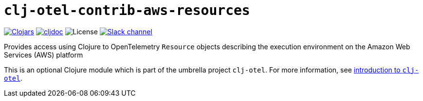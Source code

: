= `clj-otel-contrib-aws-resources`

image:https://img.shields.io/clojars/v/org.clojars.middleware-dev/clj-otel-contrib-aws-resources?logo=clojure&logoColor=white[Clojars,link=https://clojars.org/org.clojars.middleware-dev/clj-otel-contrib-aws-resources]
ifndef::env-cljdoc[]
image:https://cljdoc.org/badge/org.clojars.middleware-dev/clj-otel-contrib-aws-resources[cljdoc,link=https://cljdoc.org/d/org.clojars.middleware-dev/clj-otel-contrib-aws-resources]
endif::[]
image:https://img.shields.io/github/license/steffan-westcott/clj-otel[License]
image:https://img.shields.io/badge/clojurians-clj--otel-blue.svg?logo=slack[Slack channel,link=https://clojurians.slack.com/messages/clj-otel]

Provides access using Clojure to OpenTelemetry `Resource` objects describing the execution environment on the Amazon Web Services (AWS) platform

This is an optional Clojure module which is part of the umbrella project `clj-otel`.
For more information, see
ifdef::env-cljdoc[]
https://cljdoc.org/d/org.clojars.middleware-dev/clj-otel-api/CURRENT[introduction to `clj-otel`].
endif::[]
ifndef::env-cljdoc[]
xref:../README.adoc[introduction to `clj-otel`].
endif::[]

